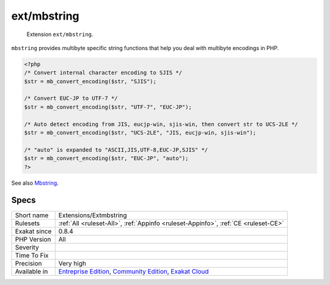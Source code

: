 .. _extensions-extmbstring:

.. _ext-mbstring:

ext/mbstring
++++++++++++

  Extension ``ext/mbstring``.

``mbstring`` provides multibyte specific string functions that help you deal with multibyte encodings in PHP.

.. code-block:: php
   
   <?php
   /* Convert internal character encoding to SJIS */
   $str = mb_convert_encoding($str, "SJIS");
   
   /* Convert EUC-JP to UTF-7 */
   $str = mb_convert_encoding($str, "UTF-7", "EUC-JP");
   
   /* Auto detect encoding from JIS, eucjp-win, sjis-win, then convert str to UCS-2LE */
   $str = mb_convert_encoding($str, "UCS-2LE", "JIS, eucjp-win, sjis-win");
   
   /* "auto" is expanded to "ASCII,JIS,UTF-8,EUC-JP,SJIS" */
   $str = mb_convert_encoding($str, "EUC-JP", "auto");
   ?>

See also `Mbstring <http://www.php.net/manual/en/book.mbstring.php>`_.


Specs
_____

+--------------+-----------------------------------------------------------------------------------------------------------------------------------------------------------------------------------------+
| Short name   | Extensions/Extmbstring                                                                                                                                                                  |
+--------------+-----------------------------------------------------------------------------------------------------------------------------------------------------------------------------------------+
| Rulesets     | :ref:`All <ruleset-All>`, :ref:`Appinfo <ruleset-Appinfo>`, :ref:`CE <ruleset-CE>`                                                                                                      |
+--------------+-----------------------------------------------------------------------------------------------------------------------------------------------------------------------------------------+
| Exakat since | 0.8.4                                                                                                                                                                                   |
+--------------+-----------------------------------------------------------------------------------------------------------------------------------------------------------------------------------------+
| PHP Version  | All                                                                                                                                                                                     |
+--------------+-----------------------------------------------------------------------------------------------------------------------------------------------------------------------------------------+
| Severity     |                                                                                                                                                                                         |
+--------------+-----------------------------------------------------------------------------------------------------------------------------------------------------------------------------------------+
| Time To Fix  |                                                                                                                                                                                         |
+--------------+-----------------------------------------------------------------------------------------------------------------------------------------------------------------------------------------+
| Precision    | Very high                                                                                                                                                                               |
+--------------+-----------------------------------------------------------------------------------------------------------------------------------------------------------------------------------------+
| Available in | `Entreprise Edition <https://www.exakat.io/entreprise-edition>`_, `Community Edition <https://www.exakat.io/community-edition>`_, `Exakat Cloud <https://www.exakat.io/exakat-cloud/>`_ |
+--------------+-----------------------------------------------------------------------------------------------------------------------------------------------------------------------------------------+


